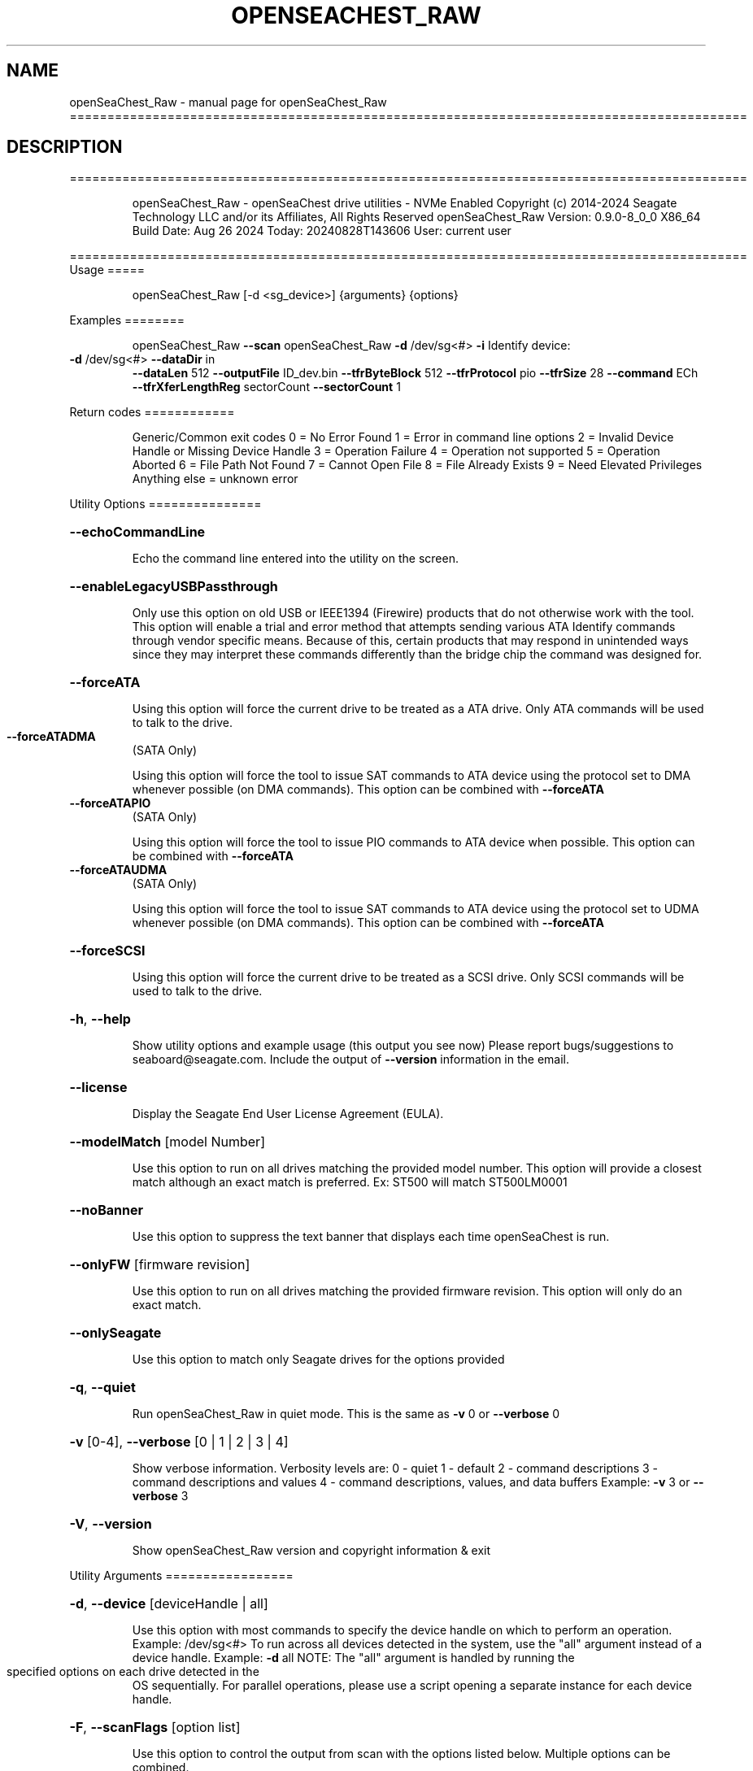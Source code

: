 .\" DO NOT MODIFY THIS FILE!  It was generated by help2man 1.49.1.
.TH OPENSEACHEST_RAW "1" "August 2024" "openSeaChest_Raw ==========================================================================================" "User Commands"
.SH NAME
openSeaChest_Raw \- manual page for openSeaChest_Raw ==========================================================================================
.SH DESCRIPTION
==========================================================================================
.IP
openSeaChest_Raw \- openSeaChest drive utilities \- NVMe Enabled
Copyright (c) 2014\-2024 Seagate Technology LLC and/or its Affiliates, All Rights Reserved
openSeaChest_Raw Version: 0.9.0\-8_0_0 X86_64
Build Date: Aug 26 2024
Today: 20240828T143606 User: current user
.PP
==========================================================================================
Usage
=====
.IP
openSeaChest_Raw [\-d <sg_device>] {arguments} {options}
.PP
Examples
========
.IP
openSeaChest_Raw \fB\-\-scan\fR
openSeaChest_Raw \fB\-d\fR /dev/sg<#> \fB\-i\fR
Identify device:
.TP
\fB\-d\fR /dev/sg<#> \fB\-\-dataDir\fR in
\fB\-\-dataLen\fR 512  \fB\-\-outputFile\fR ID_dev.bin \fB\-\-tfrByteBlock\fR 512  \fB\-\-tfrProtocol\fR pio  \fB\-\-tfrSize\fR 28  \fB\-\-command\fR ECh \fB\-\-tfrXferLengthReg\fR sectorCount \fB\-\-sectorCount\fR 1
.PP
Return codes
============
.IP
Generic/Common exit codes
0 = No Error Found
1 = Error in command line options
2 = Invalid Device Handle or Missing Device Handle
3 = Operation Failure
4 = Operation not supported
5 = Operation Aborted
6 = File Path Not Found
7 = Cannot Open File
8 = File Already Exists
9 = Need Elevated Privileges
Anything else = unknown error
.PP
Utility Options
===============
.HP
\fB\-\-echoCommandLine\fR
.IP
Echo the command line entered into the utility on the screen.
.HP
\fB\-\-enableLegacyUSBPassthrough\fR
.IP
Only use this option on old USB or IEEE1394 (Firewire)
products that do not otherwise work with the tool.
This option will enable a trial and error method that
attempts sending various ATA Identify commands through
vendor specific means. Because of this, certain products
that may respond in unintended ways since they may interpret
these commands differently than the bridge chip the command
was designed for.
.HP
\fB\-\-forceATA\fR
.IP
Using this option will force the current drive to
be treated as a ATA drive. Only ATA commands will
be used to talk to the drive.
.TP
\fB\-\-forceATADMA\fR
(SATA Only)
.IP
Using this option will force the tool to issue SAT
commands to ATA device using the protocol set to DMA
whenever possible (on DMA commands).
This option can be combined with \fB\-\-forceATA\fR
.TP
\fB\-\-forceATAPIO\fR
(SATA Only)
.IP
Using this option will force the tool to issue PIO
commands to ATA device when possible. This option can
be combined with \fB\-\-forceATA\fR
.TP
\fB\-\-forceATAUDMA\fR
(SATA Only)
.IP
Using this option will force the tool to issue SAT
commands to ATA device using the protocol set to UDMA
whenever possible (on DMA commands).
This option can be combined with \fB\-\-forceATA\fR
.HP
\fB\-\-forceSCSI\fR
.IP
Using this option will force the current drive to
be treated as a SCSI drive. Only SCSI commands will
be used to talk to the drive.
.HP
\fB\-h\fR, \fB\-\-help\fR
.IP
Show utility options and example usage (this output you see now)
Please report bugs/suggestions to seaboard@seagate.com.
Include the output of \fB\-\-version\fR information in the email.
.HP
\fB\-\-license\fR
.IP
Display the Seagate End User License Agreement (EULA).
.HP
\fB\-\-modelMatch\fR [model Number]
.IP
Use this option to run on all drives matching the provided
model number. This option will provide a closest match although
an exact match is preferred. Ex: ST500 will match ST500LM0001
.HP
\fB\-\-noBanner\fR
.IP
Use this option to suppress the text banner that displays each time
openSeaChest is run.
.HP
\fB\-\-onlyFW\fR [firmware revision]
.IP
Use this option to run on all drives matching the provided
firmware revision. This option will only do an exact match.
.HP
\fB\-\-onlySeagate\fR
.IP
Use this option to match only Seagate drives for the options
provided
.HP
\fB\-q\fR, \fB\-\-quiet\fR
.IP
Run openSeaChest_Raw in quiet mode. This is the same as
\fB\-v\fR 0 or \fB\-\-verbose\fR 0
.HP
\fB\-v\fR [0\-4], \fB\-\-verbose\fR [0 | 1 | 2 | 3 | 4]
.IP
Show verbose information. Verbosity levels are:
0 \- quiet
1 \- default
2 \- command descriptions
3 \- command descriptions and values
4 \- command descriptions, values, and data buffers
Example: \fB\-v\fR 3 or \fB\-\-verbose\fR 3
.HP
\fB\-V\fR, \fB\-\-version\fR
.IP
Show openSeaChest_Raw version and copyright information & exit
.PP
Utility Arguments
=================
.HP
\fB\-d\fR, \fB\-\-device\fR [deviceHandle | all]
.IP
Use this option with most commands to specify the device
handle on which to perform an operation. Example: /dev/sg<#>
To run across all devices detected in the system, use the
"all" argument instead of a device handle.
Example: \fB\-d\fR all
NOTE: The "all" argument is handled by running the
.TP
specified options on each drive detected in the
OS sequentially. For parallel operations, please
use a script opening a separate instance for each
device handle.
.HP
\fB\-F\fR, \fB\-\-scanFlags\fR [option list]
.IP
Use this option to control the output from scan with the
options listed below. Multiple options can be combined.
.TP
ata \- show only ATA (SATA) devices
usb \- show only USB devices
scsi \- show only SCSI (SAS) devices
nvme \- show only NVMe devices
interfaceATA \- show devices on an ATA interface
interfaceUSB \- show devices on a USB interface
interfaceSCSI \- show devices on a SCSI or SAS interface
interfaceNVME = show devices on an NVMe interface
sd \- show sd device handles
sgtosd \- show the sd and sg device handle mapping
.HP
\fB\-i\fR, \fB\-\-deviceInfo\fR
.IP
Show information and features for the storage device
.HP
\fB\-s\fR, \fB\-\-scan\fR
.IP
Scan the system and list all storage devices with logical
/dev/sg<#> assignments. Shows model, serial and firmware
numbers.  If your device is not listed on a scan  immediately
after booting, then wait 10 seconds and run it again.
.HP
\fB\-S\fR, \fB\-\-Scan\fR
.IP
This option is the same as \fB\-\-scan\fR or \fB\-s\fR,
however it will also perform a low level rescan to pick up
other devices. This low level rescan may wake devices from low
power states and may cause the OS to re\-enumerate them.
Use this option when a device is plugged in and not discovered in
a normal scan.
NOTE: A low\-level rescan may not be available on all interfaces or
all OSs. The low\-level rescan is not guaranteed to find additional
devices in the system when the device is unable to come to a ready state.
.HP
\fB\-\-SATInfo\fR
.IP
Displays SATA device information on any interface
using both SCSI Inquiry / VPD / Log reported data
(translated according to SAT) and the ATA Identify / Log
reported data.
.HP
\fB\-\-testUnitReady\fR
.IP
Issues a SCSI Test Unit Ready command and displays the
status. If the drive is not ready, the sense key, asc,
ascq, and fru will be displayed and a human readable
translation from the SPC spec will be displayed if one
is available.
.HP
\fB\-\-fastDiscovery\fR
.TP
Use this option
to issue a fast scan on the specified drive.
.HP
\fB\-\-dataDir\fR [in | out | none]
.IP
Use this option to specify the data direction
of the entered raw command.
in \- transfer data from the device to host
out \- transfer data from the host to device
none \- no data is transferred
.HP
\fB\-\-dataLen\fR [length in bytes]
.IP
Use this option to specify the data transfer
length for a data\-in or data\-out transfer.
The following post fixes are allowed for
specifying a transfer length:
.TP
BLOCKS \- used to specify a transfer length
in device logical blocks. (Preferred)
.TP
KB \- length in kilobytes (val * 1000)
KiB \- length in kibibytes (val * 1024)
MB \- length in megabytes (val * 1000000)
MiB \- length in mebibytes (val * 1048576)
.IP
You must enter a size that is greater than or
equal to any length in the entered raw command
data. If a lesser value is entered, then the
utility may experience errors or crash.
.HP
\fB\-\-inputFile\fR [path/filename]
.IP
Use this option to specify an input file to
send to a device. Must be a binary file.
.HP
\fB\-\-inputOffset\fR [offset in bytes]
.IP
Use this option to specify the offset within
the raw input file to start sending data from.
The following post fixes are allowed for
specifying a transfer length:
.TP
BLOCKS \- used to specify an offset length
in device logical blocks. (Preferred)
.TP
KB \- length in kilobytes (val * 1000)
KiB \- length in kibibytes (val * 1024)
MB \- length in megabytes (val * 1000000)
MiB \- length in mebibytes (val * 1048576)
.HP
\fB\-\-outputFile\fR [path/filename]
.IP
Use this option to specify an output file to
save data returned from a command, or in the
case of an error, the returned error buffer.
This option will always append data to already
created files. If an error occurs on a datain
raw command, the returned error data will not be
saved to a file to prevent adding unexpected data
to the created file.
.HP
\fB\-\-timeout\fR [time in seconds]
.IP
Use this option to specify an timeout in seconds
for a raw command being sent to a device.
.IP
SATA Only:
=========
\fB\-\-aux1\fR [hex or decimal] (SATA Only)
.IP
Use this option to specify the Aux (7:0) register for
sending a raw SATA command.
The value should be specified in hex as ??h or 0x?? or as a decimale value
NOTE: Not all interfaces support setting this register. 32B SAT CDB required.
.HP
\fB\-\-aux2\fR [hex or decimal] (SATA Only)
.IP
Use this option to specify the Aux (15:8) register for
sending a raw SATA command.
The value should be specified in hex as ??h or 0x?? or as a decimale value
NOTE: Not all interfaces support setting this register. 32B SAT CDB required.
.HP
\fB\-\-aux3\fR [hex or decimal] (SATA Only)
.IP
Use this option to specify the Aux (23:16) register for
sending a raw SATA command.
The value should be specified in hex as ??h or 0x?? or as a decimale value
NOTE: Not all interfaces support setting this register. 32B SAT CDB required.
.HP
\fB\-\-aux4\fR [hex or decimal] (SATA Only)
.IP
Use this option to specify the Aux (31:24) register for
sending a raw SATA command.
The value should be specified in hex as ??h or 0x?? or as a decimale value
NOTE: Not all interfaces support setting this register. 32B SAT CDB required.
.TP
\fB\-\-auxFull\fR [hex or decimal]
(SATA Only)
.IP
Use this option to specify the Aux (31:0) registers for
sending a raw SATA command. This will be interpretted as a 32bit value.
The value should be specified in hex as ??h or 0x?? or as a decimale value
NOTE: Not all interfaces support setting these registers. 32B SAT CDB required.
.TP
\fB\-\-command\fR [hex or decimal]
(SATA Only)
.IP
Use this option to specify the command operation code for
sending a raw SATA command.
The value should be specified in hex as ??h or 0x?? or as a decimale value
.TP
\fB\-\-deviceHead\fR [hex or decimal]
(SATA Only)
.IP
Use this option to specify the Device/Head register for
sending a raw SATA command. If this option is not provided, a value of
A0h will be used for backwards compatibility with older ATA command specifications.
NOTE: This option should be specified BEFORE the \fB\-\-lbaMode\fR option
NOTE: On 28bit read/write commands, the high 4 bits of the LBA register need to be
.IP
placed in the lower 4 bits of this register.
.IP
The value should be specified in hex as ??h or 0x?? or as a decimale value
.TP
\fB\-\-feature\fR [hex or decimal]
(SATA Only)
.IP
Use this option to specify the feature register for
sending a raw SATA command. (Lower 8 bits on 48 bit commands)
The value should be specified in hex as ??h or 0x?? or as a decimale value
.TP
\fB\-\-featureExt\fR [hex or decimal]
(SATA Only)
.IP
Use this option to specify the feature ext register for
sending a raw SATA command. (Upper 8 bits on 48 bit commands)
The value should be specified in hex as ??h or 0x?? or as a decimale value
.TP
\fB\-\-featFull\fR [hex or decimal]
(SATA Only)
.IP
Use this option to specify the feature and feature ext register for
sending a raw SATA command. This will be interpretted as a 16bit value.
The value should be specified in hex as ??h or 0x?? or as a decimale value
.TP
\fB\-\-icc\fR [hex or decimal]
(SATA Only)
.IP
Use this option to specify the ICC register for
sending a raw SATA command.
The value should be specified in hex as ??h or 0x?? or as a decimale value
NOTE: Not all interfaces support setting this register. 32B SAT CDB required.
.TP
\fB\-\-fullLBA\fR [hex or decimal]
(SATA Only)
.IP
Use this option to specify the LBA registers for
sending a raw SATA command. This will be interpretted as a 48 bit value
to put into the appropriate LBA registers. This option is more useful when specifying
an LBA value for a command like a read or a write.
The value should be specified in hex as ??h or 0x?? or as a decimale value
.TP
\fB\-\-lbaHigh\fR [hex or decimal]
(SATA Only)
.IP
Use this option to specify the LBA high (Cylinder High) register for
sending a raw SATA command.
The value should be specified in hex as ??h or 0x?? or as a decimale value
.TP
\fB\-\-lbaHighExt\fR [hex or decimal]
(SATA Only)
.IP
Use this option to specify the LBA high ext (Cylinder High) ext register for
sending a raw SATA command. This is for 48 bit commands.
The value should be specified in hex as ??h or 0x?? or as a decimale value
.TP
\fB\-\-lbaLow\fR [hex or decimal]
(SATA Only)
.IP
Use this option to specify the LBA low (sector number) register for
sending a raw SATA command.
The value should be specified in hex as ??h or 0x?? or as a decimale value
.TP
\fB\-\-lbaLowExt\fR [hex or decimal]
(SATA Only)
.IP
Use this option to specify the LBA low ext (sector number ext) register for
sending a raw SATA command. This is for 48 bit commands.
The value should be specified in hex as ??h or 0x?? or as a decimale value
.TP
\fB\-\-lbaMode\fR
(SATA Only)
.IP
Use this option to set the LBA Mode bit of the Device/Head register for
sending a raw SATA command.
This bit is necessary for performing read/write commands on modern drives.
NOTE: This bit will NOT be set by default since it only applies to read/write commands
.IP
but not all other commands in the ATA specifications.
.TP
\fB\-\-lbaMid\fR [hex or decimal]
(SATA Only)
.IP
Use this option to specify the LBA mid (Cylinder Low) register for
sending a raw SATA command.
The value should be specified in hex as ??h or 0x?? or as a decimale value
.TP
\fB\-\-lbaMidExt\fR [hex or decimal]
(SATA Only)
.IP
Use this option to specify the LBA mid ext (Cylinder Low ext) register for
sending a raw SATA command. This is for 48 bit commands.
The value should be specified in hex as ??h or 0x?? or as a decimale value
.TP
\fB\-\-sectorCount\fR [hex or decimal]
(SATA Only)
.IP
Use this option to specify the sector count register for
sending a raw SATA command. (Lower 8 bits on 48 bit commands)
The value should be specified in hex as ??h or 0x?? or as a decimale value
.TP
\fB\-\-sectorCountExt\fR [hex or decimal]
(SATA Only)
.IP
Use this option to specify the sector count ext register for
sending a raw SATA command. (Upper 8 bits on 48 bit commands)
The value should be specified in hex as ??h or 0x?? or as a decimale value
.TP
\fB\-\-sectFull\fR [hex or decimal]
(SATA Only)
.IP
Use this option to specify the sector count and sector count ext register for
sending a raw SATA command. This will be interpretted as a 16bit value.
The value should be specified in hex as ??h or 0x?? or as a decimale value
.HP
\fB\-\-tfrByteBlock\fR [512 | logical | bytes | nodata] (SATA Only)
.IP
Use this option to specify the data transfer length
being sent or received when issuing a raw SATA command. This option must match
the definition of the command in the ATA/ACS specification.
This option must be provided before a command will be sent.
Arguments:
.IP
512 \- the data transfer is a number of 512B blocks (most commands)
logical \- data transfer is a number of logical block sizes transfers (read commands)
bytes \- the data transfer is a specific number of bytes (some legacy commands or tpsiu is used)
nodata \- no data transfer. Used on non\-data protocol commands
.IP
NOTE: All read/write commands should use "logical", all other data transfers should use 512
.HP
\fB\-\-tfrProtocol\fR [pio | dma | udma | fpdma | ncq | nodata | reset | dmaque | diag] (SATA Only)
.IP
Use this option to specify the protocol for
sending a raw SATA command. This option must match the definition
of the command in the ATA/ACS specification.
This option must be provided before a command will be sent.
Arguments:
.IP
pio \- send as programmed IO protocol.
dma \- send as direct memory access protocol
udma \- send as ultra direct memory access protocol
fpdma/ncq \- send as first party direct memory access protocol (NCQ)
nodata \- send as non\-data protocol
reset \- send as reset protocol (ATAPI only)
dmaque \- send as direct memory access queued protocol (TCQ)
diag \- send as devie diagnostic protocol
.IP
NOTE: If a command with dma doesn't work, try udma. Some SATLs like it better.
NOTE: Most SATLs don't allow sending queued commands as pass\-through. Some OSs
.IP
also will not allow queued pass\-through commands.
.HP
\fB\-\-tfrSetChkCond\fR (SATA Only)
.IP
Use this option to set the check condition bit in the SAT CDB that may be
sent to a translator to inform it to generate a check condition and return
all task file results.
NOTE: This option may not work on all SATLs.
.TP
\fB\-\-tfrSize\fR [28 | 48 | complete]
(SATA Only)
.IP
Use this option to specify the command type: 28bit or 48bit
when issuing a raw SATA command. This option must match
the definition of the command in the ATA/ACS specification.
This option must be provided before a command will be sent.
Arguments:
.IP
28 \- the command is a 28 bit command (ex: identify, SMART)
48 \- the command is a 48 bit command (ex: read DMA ext, read log ext)
complete \- 48 bit command that also sets ICC or AUX registers.
.TP
use this to force a 32B CDB. If specifying 48 and AUX or ICC
are set, 32B CDB will automatically be generated without needing
this option explicitly set.
.TP
NOTE: complete TFR requires SAT 32B cdb, which many devices or interfaces
may not support. These commands may not be available.
.TP
\fB\-\-tfrXferLengthReg\fR [sectorCount | feature | tpsiu | nodata]
(SATA Only)
.IP
Use this option to specify the registers used to specify the length of data
being sent or received when issuing a raw SATA command. This option must match
the definition of the command in the ATA/ACS specification.
This option must be provided before a command will be sent.
Arguments:
.IP
sectorCount \- the sector count registers specify the number of blocks (most commands)
feature \- the feature registers specify the number of blocks (queued commands)
tpsiu \- a transport specific location will specify the length of the data transfer
nodata \- no data transfer. Used on non\-data protocol commands
.TP
NOTE: tpsiu is generally only seen supported on USB adapters, but not all USB SATL's
will recognize this option.
.TP
NOTE: For commands, such as identify (ECh), that transfer data, but do not specify
a value of 1 in the sector count, it is recommended that this is added
to the sector count register and and "sectorCount" is used for better
compatibility with various SATLs.
.IP
SAS Only:
=========
\fB\-\-cdb\fR [csv CDB]
.IP
Use this option to specify a specific CDB to
send to a device. The entered value must be
in comma separated value (csv) format. To
specify a value as hex, it must be either
pre\-pended with "0x" or post\-pended with
"h" or "H"
Examples:
.TP
1) inquiry: \fB\-\-cdb\fR 12h,0,0,0,60h,0
2) inquiry: \fB\-\-cdb\fR 0x12,0,0,0,0x60,0
3) inquiry: \fB\-\-cdb\fR 18,0,0,0,96,0
.IP
All 3 examples send the same command to a drive
.HP
\fB\-\-cdbLen\fR [length in bytes]
.IP
Use this option to specify the length of the CDB
to send to the device. Max length is 255
Some OS's may not support CDBs larger than 16 bytes
.IP
openSeaChest_Raw \- openSeaChest drive utilities \- NVMe Enabled
Copyright (c) 2014\-2024 Seagate Technology LLC and/or its Affiliates, All Rights Reserved
openSeaChest_Raw Version: 0.9.0\-8_0_0 X86_64
Build Date: Aug 26 2024
Today: 20240828T143606 User: current user
.PP
==========================================================================================
Version Info for openSeaChest_Raw:
.IP
Utility Version: 0.9.0
opensea\-common Version: 4.0.0
opensea\-transport Version: 8.0.0
opensea\-operations Version: 8.0.0
Build Date: Aug 26 2024
Compiled Architecture: X86_64
Detected Endianness: Little Endian
Compiler Used: GCC
Compiler Version: 11.4.0
Operating System Type: Linux
Operating System Version: 5.15.153\-1
Operating System Name: Ubuntu 22.04.4 LTS
.SH "SEE ALSO"
The full documentation for
.B openSeaChest_Raw
is maintained as a Texinfo manual.  If the
.B info
and
.B openSeaChest_Raw
programs are properly installed at your site, the command
.IP
.B info openSeaChest_Raw
.PP
should give you access to the complete manual.
